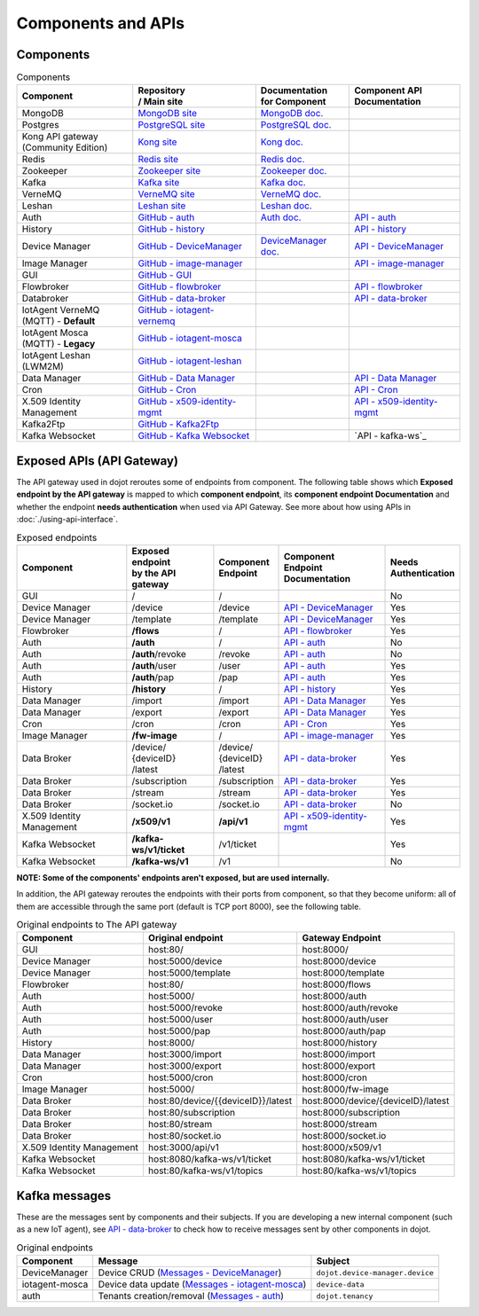 Components and APIs
===================

Components
----------

.. list-table:: Components
  :header-rows: 1

  * - | Component
    - | Repository
      | / Main site
    - | Documentation
      | for Component
    - | Component API
      | Documentation
  * - MongoDB
    - `MongoDB site`_
    - `MongoDB doc.`_
    -
  * - Postgres
    - `PostgreSQL site`_
    - `PostgreSQL doc.`_
    -
  * - | Kong API gateway
      | (Community Edition)
    - `Kong site`_
    - `Kong doc.`_
    -
  * - Redis
    - `Redis site`_
    - `Redis doc.`_
    -
  * - Zookeeper
    - `Zookeeper site`_
    - `Zookeeper doc.`_
    -
  * - Kafka
    - `Kafka site`_
    - `Kafka doc.`_
    -
  * - VerneMQ
    - `VerneMQ site`_
    - `VerneMQ doc.`_
    -
  * - Leshan
    - `Leshan site`_
    - `Leshan doc.`_
    -
  * - Auth
    - `GitHub - auth`_
    - `Auth  doc.`_
    - `API - auth`_
  * - History
    - `GitHub - history`_
    -
    - `API - history`_
  * - Device Manager
    - `GitHub - DeviceManager`_
    - `DeviceManager doc.`_
    - `API - DeviceManager`_
  * - Image Manager
    - `GitHub - image-manager`_
    -
    - `API - image-manager`_
  * - GUI
    - `GitHub - GUI`_
    -
    -
  * - Flowbroker
    - `GitHub - flowbroker`_
    -
    - `API - flowbroker`_
  * - Databroker
    - `GitHub - data-broker`_
    -
    - `API - data-broker`_
  * - | IotAgent VerneMQ
      | (MQTT) - **Default**
    - `GitHub - iotagent-vernemq`_
    -
    -
  * - | IotAgent Mosca
      | (MQTT) - **Legacy**
    - `GitHub - iotagent-mosca`_
    -
    -
  * - | IotAgent Leshan
      | (LWM2M)
    - `GitHub - iotagent-leshan`_
    -
    -
  * - Data Manager
    - `GitHub - Data Manager`_
    -
    - `API - Data Manager`_
  * - Cron
    - `GitHub - Cron`_
    -
    - `API - Cron`_
  * - X.509 Identity Management
    - `GitHub - x509-identity-mgmt`_
    -
    - `API - x509-identity-mgmt`_
  * - Kafka2Ftp
    - `GitHub - Kafka2Ftp`_
    -
    -
  * - Kafka Websocket
    - `GitHub - Kafka Websocket`_
    -
    - `API - kafka-ws`_


Exposed APIs (API Gateway)
--------------------------

The API gateway used in dojot reroutes some of endpoints from component.
The following table shows which **Exposed endpoint
by the API gateway** is mapped to which **component endpoint**,
its  **component endpoint Documentation** and
whether the endpoint **needs authentication** when used via API Gateway.
See more about how using APIs in :doc:`./using-api-interface`.

.. list-table:: Exposed endpoints
   :header-rows: 1

   * - | Component
     - | Exposed endpoint
       | by the API gateway
     - | Component
       | Endpoint
     - | Component
       | Endpoint
       | Documentation
     - | Needs
       | Authentication
   * - GUI
     - /
     - /
     -
     - No
   * - Device Manager
     - /device
     - /device
     - `API - DeviceManager`_
     - Yes
   * - Device Manager
     - /template
     - /template
     - `API - DeviceManager`_
     - Yes
   * - Flowbroker
     - **/flows**
     - /
     - `API - flowbroker`_
     - Yes
   * - Auth
     - **/auth**
     - /
     - `API - auth`_
     - No
   * - Auth
     - **/auth**/revoke
     - /revoke
     - `API - auth`_
     - No
   * - Auth
     - **/auth**/user
     - /user
     - `API - auth`_
     - Yes
   * - Auth
     - **/auth**/pap
     - /pap
     - `API - auth`_
     - Yes
   * - History
     - **/history**
     - /
     - `API - history`_
     - Yes
   * - Data Manager
     - /import
     - /import
     - `API - Data Manager`_
     - Yes
   * - Data Manager
     - /export
     - /export
     - `API - Data Manager`_
     - Yes
   * - Cron
     - /cron
     - /cron
     - `API - Cron`_
     - Yes
   * - Image Manager
     - **/fw-image**
     - /
     - `API - image-manager`_
     - Yes
   * - Data Broker
     - | /device/
       | {deviceID}
       | /latest
     - | /device/
       | {deviceID}
       | /latest
     - `API - data-broker`_
     - Yes
   * - Data Broker
     - /subscription
     - /subscription
     - `API - data-broker`_
     - Yes
   * - Data Broker
     - /stream
     - /stream
     - `API - data-broker`_
     - Yes
   * - Data Broker
     - /socket.io
     - /socket.io
     - `API - data-broker`_
     - No
   * - X.509 Identity Management
     - **/x509/v1**
     - **/api/v1**
     - `API - x509-identity-mgmt`_
     - Yes
   * - Kafka Websocket
     - **/kafka-ws/v1/ticket**
     -  /v1/ticket
     -
     - Yes
   * - Kafka Websocket
     - **/kafka-ws/v1**
     - /v1
     -
     - No

**NOTE: Some of the components' endpoints aren't exposed, but are used internally.**


In addition, the API gateway reroutes the endpoints with their ports from component, so that they
become uniform: all of them are accessible through the same port (default is
TCP port 8000), see the following table.

.. list-table:: Original endpoints to The API gateway
   :header-rows: 1

   * - Component
     - Original endpoint
     - Gateway Endpoint
   * - GUI
     - host:80/
     - host:8000/
   * - Device Manager
     - host:5000/device
     - host:8000/device
   * - Device Manager
     - host:5000/template
     - host:8000/template
   * - Flowbroker
     - host:80/
     - host:8000/flows
   * - Auth
     - host:5000/
     - host:8000/auth
   * - Auth
     - host:5000/revoke
     - host:8000/auth/revoke
   * - Auth
     - host:5000/user
     - host:8000/auth/user
   * - Auth
     - host:5000/pap
     - host:8000/auth/pap
   * - History
     - host:8000/
     - host:8000/history
   * - Data Manager
     - host:3000/import
     - host:8000/import
   * - Data Manager
     - host:3000/export
     - host:8000/export
   * - Cron
     - host:5000/cron
     - host:8000/cron
   * - Image Manager
     - host:5000/
     - host:8000/fw-image
   * - Data Broker
     - host:80/device/{{deviceID}}/latest
     - host:8000/device/{deviceID}/latest
   * - Data Broker
     - host:80/subscription
     - host:8000/subscription
   * - Data Broker
     - host:80/stream
     - host:8000/stream
   * - Data Broker
     - host:80/socket.io
     - host:8000/socket.io
   * - X.509 Identity Management
     - host:3000/api/v1
     - host:8000/x509/v1
   * - Kafka Websocket
     - host:8080/kafka-ws/v1/ticket
     - host:8080/kafka-ws/v1/ticket
   * - Kafka Websocket
     - host:80/kafka-ws/v1/topics
     - host:80/kafka-ws/v1/topics

     

Kafka messages
--------------

These are the messages sent by components and their subjects. If you are
developing a new internal component (such as a new IoT agent), see `API -
data-broker`_ to check how to receive messages sent by other components in
dojot.

.. list-table:: Original endpoints
   :header-rows: 1

   * - Component
     - Message
     - Subject
   * - DeviceManager
     - Device CRUD (`Messages - DeviceManager`_)
     - ``dojot.device-manager.device``
   * - iotagent-mosca
     - Device data update (`Messages - iotagent-mosca`_)
     - ``device-data``
   * - auth
     - Tenants creation/removal (`Messages - auth`_)
     - ``dojot.tenancy``

.. _MongoDB doc.: https://docs.mongodb.com/manual/
.. _MongoDB site: https://www.mongodb.com/
.. _PostgreSQL doc.: https://www.postgresql.org/docs/
.. _PostgreSQL site: https://www.postgresql.org
.. _Kong site: https://konghq.com/kong-community-edition/
.. _Kong doc.: https://getkong.org/docs/
.. _Redis site: https://redis.io/
.. _Redis doc.: https://redis.io/documentation
.. _Zookeeper site: https://zookeeper.apache.org/
.. _Zookeeper doc.: https://zookeeper.apache.org/documentation.html
.. _Kafka site: https://kafka.apache.org/
.. _Kafka doc.: http://kafka.apache.org/documentation/
.. _VerneMQ site: https://vernemq.com/
.. _VerneMQ doc.: https://docs.vernemq.com/
.. _Leshan site: https://www.eclipse.org/leshan/
.. _Leshan doc.: https://github.com/eclipse/leshan/wiki

.. _GitHub - auth: https://github.com/dojot/auth/tree/v0.5.0
.. _API - auth: https://dojot.github.io/auth/apiary_v0.5.0.html
.. _Auth  doc.: http://dojotdocs.readthedocs.io/projects/auth/en/latest/
.. _Messages - auth: https://dojotdocs.readthedocs.io/projects/auth/en/latest/kafka-messages.html

.. _GitHub - history: https://github.com/dojot/history/tree/v0.5.0
.. _API - history: https://dojot.github.io/history/apiary_v0.5.0.html


.. _GitHub - DeviceManager: https://github.com/dojot/device-manager/tree/v0.5.0
.. _API - DeviceManager: https://dojot.github.io/device-manager/apiary_v0.5.0.html
.. _DeviceManager doc.: http://dojotdocs.readthedocs.io/projects/DeviceManager/en/latest/
.. _Messages - DeviceManager: http://dojotdocs.readthedocs.io/projects/DeviceManager/en/latest/kafka-messages.html

.. _GitHub - image-manager: https://github.com/dojot/image-manager/tree/v0.5.0
.. _API - image-manager: https://dojot.github.io/image-manager/apiary_v0.5.0.html


.. _GitHub - GUI: https://github.com/dojot/gui/tree/v0.5.0


.. _GitHub - flowbroker: https://github.com/dojot/flowbroker/tree/v0.5.0
.. _API - flowbroker: https://dojot.github.io/flowbroker/apiary_v0.5.0.html

.. _GitHub - data-broker: https://github.com/dojot/data-broker/tree/v0.5.0
.. _API - data-broker: https://dojot.github.io/data-broker/apiary_v0.5.0.html

.. _Messages - iotagent-mosca: http://dojotdocs.readthedocs.io/projects/iotagent-mosca/en/latest/operation.html#sending-messages-to-other-components-via-kafka
.. _GitHub - iotagent-mosca: https://github.com/dojot/iotagent-mosca/tree/v0.5.0

.. _GitHub - iotagent-vernemq: https://github.com/dojot/dojot/tree/v0.5.0/connector/mqtt/vernemq

.. _GitHub - iotagent-leshan: https://github.com/dojot/iotagent-leshan/tree/v0.5.0


.. _GitHub - Data Manager: https://github.com/dojot/data-manager/tree/v0.5.0
.. _API - Data Manager: https://dojot.github.io/data-manager/apiary_v0.5.0.html

.. _GitHub - Cron: https://github.com/dojot/cron/tree/v0.5.0
.. _API - Cron: https://dojot.github.io/cron/apiary_v0.5.0.html

.. _GitHub - x509-identity-mgmt: https://github.com/dojot/dojot/tree/v0.5.0/x509-identity-mgmt
.. _API - x509-identity-mgmt: https://dojot.github.io/dojot/x509-identity-mgmt/apiary_v0.5.0.html

.. _GitHub - Kafka2Ftp: https://github.com/dojot/dojot/tree/v0.5.0/connector/kafka2ftp

.. _GitHub - Kafka Websocket: https://github.com/dojot/dojot/tree/v0.5.0/subscription-engine/kafka-ws
.. _API - kafka-ws https://dojot.github.io/dojot/kafka-ws/apiary_v0.5.0.html
